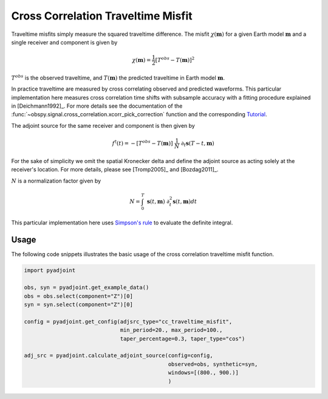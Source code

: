 Cross Correlation Traveltime Misfit
====================================

Traveltime misfits simply measure the squared traveltime difference. The
misfit :math:`\chi(\mathbf{m})` for a given Earth model :math:`\mathbf{m}`
and a single receiver and component is given by

.. math::

    \chi (\mathbf{m}) = \frac{1}{2} \left[ T^{obs} - T(\mathbf{m}) \right] ^ 2

:math:`T^{obs}` is the observed traveltime, and :math:`T(\mathbf{m})` the
predicted traveltime in Earth model :math:`\mathbf{m}`.

In practice traveltime are measured by cross correlating observed and
predicted waveforms. This particular implementation here measures cross
correlation time shifts with subsample accuracy with a fitting procedure
explained in [Deichmann1992]_. For more details see the documentation of the
:func:`~obspy.signal.cross_correlation.xcorr_pick_correction` function and the
corresponding
`Tutorial <http://docs.obspy.org/tutorial/code_snippets/xcorr_pick_correction.html>`_.


The adjoint source for the same receiver and component is then given by

.. math::

    f^{\dagger}(t) = - \left[ T^{obs} - T(\mathbf{m}) \right] ~ \frac{1}{N} ~
    \partial_t \mathbf{s}(T - t, \mathbf{m})

For the sake of simplicity we omit the spatial Kronecker delta and define
the adjoint source as acting solely at the receiver's location. For more
details, please see [Tromp2005]_ and [Bozdag2011]_.


:math:`N` is a normalization factor given by


.. math::

    N = \int_0^T ~ \mathbf{s}(t, \mathbf{m}) ~
    \partial^2_t \mathbf{s}(t, \mathbf{m}) dt

This particular implementation here uses
`Simpson's rule <http://en.wikipedia.org/wiki/Simpson's_rule>`_
to evaluate the definite integral.

Usage
`````

The following code snippets illustrates the basic usage of the cross correlation
traveltime misfit function.

.. code:: python

    import pyadjoint

    obs, syn = pyadjoint.get_example_data()
    obs = obs.select(component="Z")[0]
    syn = syn.select(component="Z")[0]

    config = pyadjoint.get_config(adjsrc_type="cc_traveltime_misfit",
                                  min_period=20., max_period=100.,
                                  taper_percentage=0.3, taper_type="cos")

    adj_src = pyadjoint.calculate_adjoint_source(config=config,
                                                 observed=obs, synthetic=syn,
                                                 windows=[(800., 900.)]
                                                 )